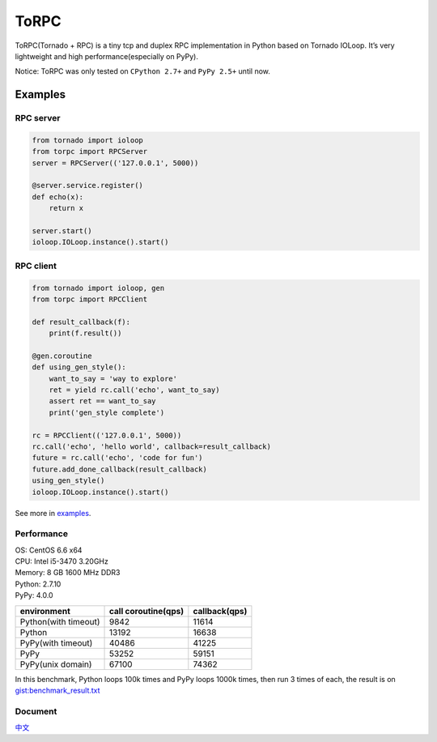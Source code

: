 ToRPC
=====

ToRPC(Tornado + RPC) is a tiny tcp and duplex RPC implementation in
Python based on Tornado IOLoop. It’s very lightweight and high
performance(especially on PyPy).

Notice: ToRPC was only tested on ``CPython 2.7+`` and ``PyPy 2.5+``
until now.

Examples
-----------

RPC server
~~~~~~~~~~

.. code:: python

    from tornado import ioloop
    from torpc import RPCServer
    server = RPCServer(('127.0.0.1', 5000))

    @server.service.register()
    def echo(x):
        return x

    server.start()
    ioloop.IOLoop.instance().start()

RPC client
~~~~~~~~~~

.. code:: python

    from tornado import ioloop, gen
    from torpc import RPCClient

    def result_callback(f):
        print(f.result())

    @gen.coroutine
    def using_gen_style():
        want_to_say = 'way to explore'
        ret = yield rc.call('echo', want_to_say)
        assert ret == want_to_say
        print('gen_style complete')

    rc = RPCClient(('127.0.0.1', 5000))
    rc.call('echo', 'hello world', callback=result_callback)
    future = rc.call('echo', 'code for fun')
    future.add_done_callback(result_callback)
    using_gen_style()
    ioloop.IOLoop.instance().start()

See more in `examples`_.

Performance
~~~~~~~~~~~

| OS: CentOS 6.6 x64
| CPU: Intel i5-3470 3.20GHz
| Memory: 8 GB 1600 MHz DDR3
| Python: 2.7.10
| PyPy: 4.0.0


+----------------------+---------------------+---------------+
| environment          | call coroutine(qps) | callback(qps) |
+======================+=====================+===============+
| Python(with timeout) | 9842                | 11614         |
+----------------------+---------------------+---------------+
| Python               | 13192               | 16638         |
+----------------------+---------------------+---------------+
| PyPy(with timeout)   | 40486               | 41225         |
+----------------------+---------------------+---------------+
| PyPy                 | 53252               | 59151         |
+----------------------+---------------------+---------------+
| PyPy(unix domain)    | 67100               | 74362         |
+----------------------+---------------------+---------------+

In this benchmark, Python loops 100k times and PyPy loops 1000k times,
then run 3 times of each, the result is on `gist:benchmark\_result.txt`_

Document
~~~~~~~~

`中文`_

.. _examples: https://github.com/yoki123/torpc/tree/master/examples
.. _`gist:benchmark\_result.txt`: https://gist.github.com/yoki123/c6f8a9c4f375f61359e2
.. _中文: https://github.com/yoki123/torpc/blob/master/README-zh.rst